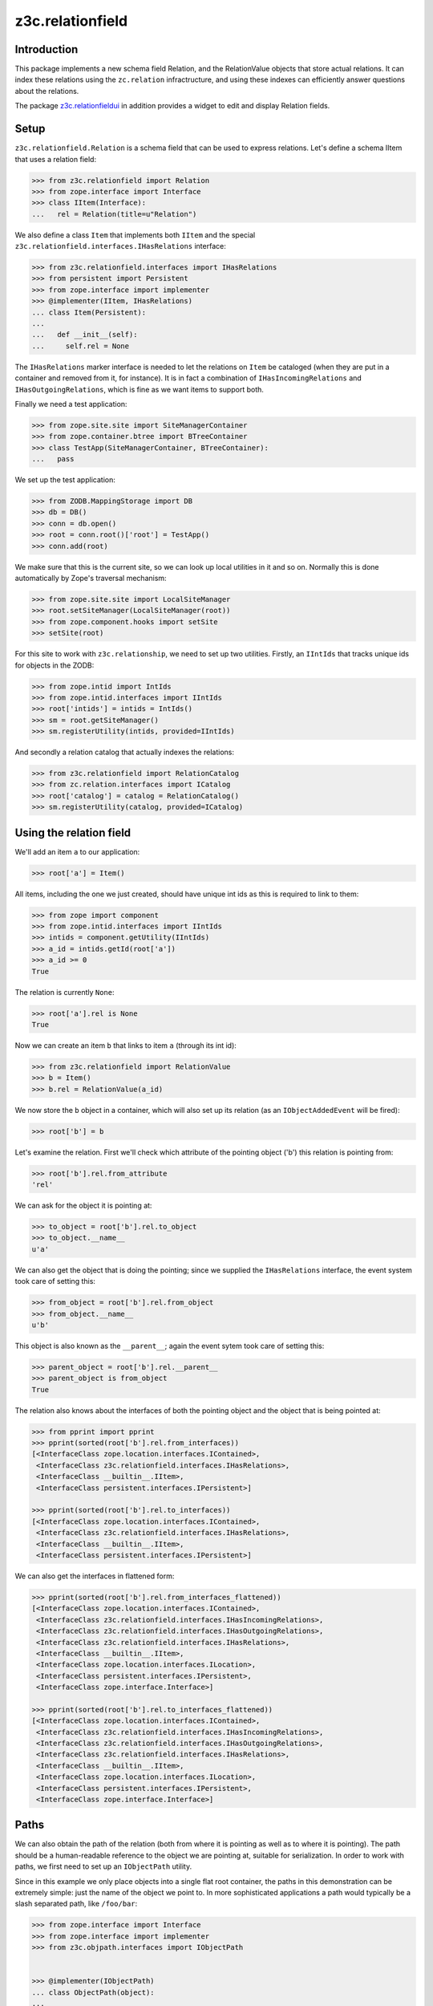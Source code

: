 z3c.relationfield
*****************

Introduction
============

This package implements a new schema field Relation, and the
RelationValue objects that store actual relations. It can index these
relations using the ``zc.relation`` infractructure, and using these
indexes can efficiently answer questions about the relations.

The package `z3c.relationfieldui`_ in addition provides a widget to
edit and display Relation fields.

.. _`z3c.relationfieldui`: http://pypi.python.org/pypi/z3c.relationfieldui

Setup
=====

``z3c.relationfield.Relation`` is a schema field that can be used to
express relations. Let's define a schema IItem that uses a relation
field:

.. code-block:: python

  >>> from z3c.relationfield import Relation
  >>> from zope.interface import Interface
  >>> class IItem(Interface):
  ...   rel = Relation(title=u"Relation")

We also define a class ``Item`` that implements both ``IItem``
and the special ``z3c.relationfield.interfaces.IHasRelations``
interface:

.. code-block:: python

  >>> from z3c.relationfield.interfaces import IHasRelations
  >>> from persistent import Persistent
  >>> from zope.interface import implementer
  >>> @implementer(IItem, IHasRelations)
  ... class Item(Persistent):
  ...
  ...   def __init__(self):
  ...     self.rel = None

The ``IHasRelations`` marker interface is needed to let the relations
on ``Item`` be cataloged (when they are put in a container and removed
from it, for instance). It is in fact a combination of
``IHasIncomingRelations`` and ``IHasOutgoingRelations``, which is fine
as we want items to support both.

Finally we need a test application:

.. code-block:: python

  >>> from zope.site.site import SiteManagerContainer
  >>> from zope.container.btree import BTreeContainer
  >>> class TestApp(SiteManagerContainer, BTreeContainer):
  ...   pass

We set up the test application:

.. code-block:: python

  >>> from ZODB.MappingStorage import DB
  >>> db = DB()
  >>> conn = db.open()
  >>> root = conn.root()['root'] = TestApp()
  >>> conn.add(root)

We make sure that this is the current site, so we can look up local
utilities in it and so on. Normally this is done automatically by
Zope's traversal mechanism:

.. code-block:: python

  >>> from zope.site.site import LocalSiteManager
  >>> root.setSiteManager(LocalSiteManager(root))
  >>> from zope.component.hooks import setSite
  >>> setSite(root)

For this site to work with ``z3c.relationship``, we need to set up two
utilities. Firstly, an ``IIntIds`` that tracks unique ids for objects
in the ZODB:

.. code-block:: python

  >>> from zope.intid import IntIds
  >>> from zope.intid.interfaces import IIntIds
  >>> root['intids'] = intids = IntIds()
  >>> sm = root.getSiteManager()
  >>> sm.registerUtility(intids, provided=IIntIds)

And secondly a relation catalog that actually indexes the relations:

.. code-block:: python

  >>> from z3c.relationfield import RelationCatalog
  >>> from zc.relation.interfaces import ICatalog
  >>> root['catalog'] = catalog = RelationCatalog()
  >>> sm.registerUtility(catalog, provided=ICatalog)

Using the relation field
========================

We'll add an item ``a`` to our application:

.. code-block:: python

  >>> root['a'] = Item()

All items, including the one we just created, should have unique int
ids as this is required to link to them:

.. code-block:: python

  >>> from zope import component
  >>> from zope.intid.interfaces import IIntIds
  >>> intids = component.getUtility(IIntIds)
  >>> a_id = intids.getId(root['a'])
  >>> a_id >= 0
  True

The relation is currently ``None``:

.. code-block:: python

  >>> root['a'].rel is None
  True

Now we can create an item ``b`` that links to item ``a`` (through its
int id):

.. code-block:: python

  >>> from z3c.relationfield import RelationValue
  >>> b = Item()
  >>> b.rel = RelationValue(a_id)

We now store the ``b`` object in a container, which will also set up
its relation (as an ``IObjectAddedEvent`` will be fired):

.. code-block:: python

  >>> root['b'] = b

Let's examine the relation. First we'll check which attribute of the
pointing object ('b') this relation is pointing from:

.. code-block:: python

  >>> root['b'].rel.from_attribute
  'rel'

We can ask for the object it is pointing at:

.. code-block:: python

  >>> to_object = root['b'].rel.to_object
  >>> to_object.__name__
  u'a'

We can also get the object that is doing the pointing; since we
supplied the ``IHasRelations`` interface, the event system took care
of setting this:

.. code-block:: python

  >>> from_object = root['b'].rel.from_object
  >>> from_object.__name__
  u'b'

This object is also known as the ``__parent__``; again the event
sytem took care of setting this:

.. code-block:: python

  >>> parent_object = root['b'].rel.__parent__
  >>> parent_object is from_object
  True

The relation also knows about the interfaces of both the pointing object
and the object that is being pointed at:

.. code-block:: python

  >>> from pprint import pprint
  >>> pprint(sorted(root['b'].rel.from_interfaces))
  [<InterfaceClass zope.location.interfaces.IContained>,
   <InterfaceClass z3c.relationfield.interfaces.IHasRelations>,
   <InterfaceClass __builtin__.IItem>,
   <InterfaceClass persistent.interfaces.IPersistent>]

  >>> pprint(sorted(root['b'].rel.to_interfaces))
  [<InterfaceClass zope.location.interfaces.IContained>,
   <InterfaceClass z3c.relationfield.interfaces.IHasRelations>,
   <InterfaceClass __builtin__.IItem>,
   <InterfaceClass persistent.interfaces.IPersistent>]

We can also get the interfaces in flattened form:

.. code-block:: python

  >>> pprint(sorted(root['b'].rel.from_interfaces_flattened))
  [<InterfaceClass zope.location.interfaces.IContained>,
   <InterfaceClass z3c.relationfield.interfaces.IHasIncomingRelations>,
   <InterfaceClass z3c.relationfield.interfaces.IHasOutgoingRelations>,
   <InterfaceClass z3c.relationfield.interfaces.IHasRelations>,
   <InterfaceClass __builtin__.IItem>,
   <InterfaceClass zope.location.interfaces.ILocation>,
   <InterfaceClass persistent.interfaces.IPersistent>,
   <InterfaceClass zope.interface.Interface>]

  >>> pprint(sorted(root['b'].rel.to_interfaces_flattened))
  [<InterfaceClass zope.location.interfaces.IContained>,
   <InterfaceClass z3c.relationfield.interfaces.IHasIncomingRelations>,
   <InterfaceClass z3c.relationfield.interfaces.IHasOutgoingRelations>,
   <InterfaceClass z3c.relationfield.interfaces.IHasRelations>,
   <InterfaceClass __builtin__.IItem>,
   <InterfaceClass zope.location.interfaces.ILocation>,
   <InterfaceClass persistent.interfaces.IPersistent>,
   <InterfaceClass zope.interface.Interface>]

Paths
=====

We can also obtain the path of the relation (both from where it is
pointing as well as to where it is pointing). The path should be a
human-readable reference to the object we are pointing at, suitable
for serialization. In order to work with paths, we first need to set
up an ``IObjectPath`` utility.

Since in this example we only place objects into a single flat root
container, the paths in this demonstration can be extremely simple:
just the name of the object we point to. In more sophisticated
applications a path would typically be a slash separated path, like
``/foo/bar``:

.. code-block:: python

  >>> from zope.interface import Interface
  >>> from zope.interface import implementer
  >>> from z3c.objpath.interfaces import IObjectPath


  >>> @implementer(IObjectPath)
  ... class ObjectPath(object):
  ...
  ...     def path(self, obj):
  ...         return obj.__name__
  ...     def resolve(self, path):
  ...         try:
  ...             return root[path]
  ...         except KeyError:
  ...             raise ValueError("Cannot resolve path %s" % path)

  >>> from zope.component import getGlobalSiteManager
  >>> gsm = getGlobalSiteManager()

  >>> op = ObjectPath()
  >>> gsm.registerUtility(op)


After this, we can get the path of the object the relation points to:

.. code-block:: python

  >>> root['b'].rel.to_path
  u'a'

We can also get the path of the object that is doing the pointing:

.. code-block:: python

  >>> root['b'].rel.from_path
  u'b'

Comparing and sorting relations
===============================

Let's create a bunch of ``RelationValue`` objects and compare them:

.. code-block:: python

  >>> rel_to_a = RelationValue(a_id)
  >>> b_id = intids.getId(root['b'])
  >>> rel_to_b = RelationValue(b_id)
  >>> rel_to_a == rel_to_b
  False

Relations of course are equal to themselves:

.. code-block:: python

  >>> rel_to_a == rel_to_a
  True

A relation that is stored is equal to a relation that isn't stored yet:

.. code-block:: python

  >>> root['b'].rel == rel_to_a
  True

We can also sort relations:

.. code-block:: python

  >>> expected = [('', u'a'), ('', u'b'), (u'b', u'a')]
  >>> observed = [(rel.from_path, rel.to_path) for rel in
  ...  sorted([root['b'].rel, rel_to_a, rel_to_b])]
  >>> expected == observed
  True


Relation queries
================

Now that we have set up and indexed a relationship between ``a`` and
``b``, we can issue queries using the relation catalog. Let's first
get the catalog:

.. code-block:: python

  >>> from zc.relation.interfaces import ICatalog
  >>> catalog = component.getUtility(ICatalog)

Let's ask the catalog about the relation from ``b`` to ``a``:

.. code-block:: python

  >>> l = sorted(catalog.findRelations({'to_id': intids.getId(root['a'])}))
  >>> l
  [<...RelationValue object at ...>]

We look at this relation object again. We indeed go the right one:

.. code-block:: python

  >>> rel = l[0]
  >>> rel.from_object.__name__
  u'b'
  >>> rel.to_object.__name__
  u'a'
  >>> rel.from_path
  u'b'
  >>> rel.to_path
  u'a'

Asking for relations to ``b`` will result in an empty list, as no such
relations have been set up:

.. code-block:: python

  >>> sorted(catalog.findRelations({'to_id': intids.getId(root['b'])}))
  []

We can also issue more specific queries, restricting it on the
attribute used for the relation field and the interfaces provided by
the related objects. Here we look for all relations between ``b`` and
``a`` that are stored in object attribute ``rel`` and are pointing
from an object with interface ``IItem`` to another object with the
interface ``IItem``:

.. code-block:: python

  >>> sorted(catalog.findRelations({
  ...   'to_id': intids.getId(root['a']),
  ...   'from_attribute': 'rel',
  ...   'from_interfaces_flattened': IItem,
  ...   'to_interfaces_flattened': IItem}))
  [<...RelationValue object at ...>]

There are no relations stored for another attribute:

.. code-block:: python

  >>> sorted(catalog.findRelations({
  ...   'to_id': intids.getId(root['a']),
  ...   'from_attribute': 'foo'}))
  []

There are also no relations stored for a new interface we'll introduce
here:

.. code-block:: python

  >>> class IFoo(IItem):
  ...   pass

  >>> sorted(catalog.findRelations({
  ...   'to_id': intids.getId(root['a']),
  ...   'from_interfaces_flattened': IItem,
  ...   'to_interfaces_flattened': IFoo}))
  []

Changing the relation
=====================

Let's create a new object ``c``:

.. code-block:: python

  >>> root['c'] = Item()
  >>> c_id = intids.getId(root['c'])

Nothing points to ``c`` yet:

.. code-block:: python

  >>> sorted(catalog.findRelations({'to_id': c_id}))
  []

We currently have a relation from ``b`` to ``a``:

.. code-block:: python

  >>> sorted(catalog.findRelations({'to_id': intids.getId(root['a'])}))
  [<...RelationValue object at ...>]

We can change the relation to point at a new object ``c``:

.. code-block:: python

  >>> root['b'].rel = RelationValue(c_id)

We need to send an ``IObjectModifiedEvent`` to let the catalog know we
have changed the relations:

.. code-block:: python

  >>> from zope.event import notify
  >>> from zope.lifecycleevent import ObjectModifiedEvent
  >>> notify(ObjectModifiedEvent(root['b']))

We should find now a single relation from ``b`` to ``c``:

.. code-block:: python

  >>> sorted(catalog.findRelations({'to_id': c_id}))
  [<...RelationValue object at ...>]

The relation to ``a`` should now be gone:

.. code-block:: python

  >>> sorted(catalog.findRelations({'to_id': intids.getId(root['a'])}))
  []


If we store the relation in a non schema field it should persist
the ObjectModifiedEvent.

.. code-block:: python

  >>> from z3c.relationfield.event import _setRelation
  >>> _setRelation(root['b'], 'my-fancy-relation', rel_to_a)
  >>> sorted(catalog.findRelations({'to_id': intids.getId(root['a'])}))
  [<...RelationValue object at ...>]

  >>> notify(ObjectModifiedEvent(root['b']))
  >>> rel = sorted(catalog.findRelations({'to_id': intids.getId(root['a'])}))
  >>> rel
  [<...RelationValue object at ...>]

  >>> catalog.unindex(rel[0])

Removing the relation
=====================

We have a relation from ``b`` to ``c`` right now:

.. code-block:: python

  >>> sorted(catalog.findRelations({'to_id': c_id}))
  [<...RelationValue object at ...>]

We can clean up an existing relation from ``b`` to ``c`` by setting it
to ``None``:

.. code-block:: python

  >>> root['b'].rel = None

We need to send an ``IObjectModifiedEvent`` to let the catalog know we
have changed the relations:

.. code-block:: python

  >>> notify(ObjectModifiedEvent(root['b']))

Setting the relation on ``b`` to ``None`` should remove that relation
from the relation catalog, so we shouldn't be able to find it anymore:

.. code-block:: python

  >>> sorted(catalog.findRelations({'to_id': intids.getId(root['c'])}))
  []

Let's reestablish the removed relation:

.. code-block:: python

  >>> root['b'].rel = RelationValue(c_id)
  >>> notify(ObjectModifiedEvent(root['b']))

  >>> sorted(catalog.findRelations({'to_id': c_id}))
  [<...RelationValue object at ...>]


Copying an object with relations
================================

Let's copy an object with relations:

.. code-block:: python

  >>> from zope.copypastemove.interfaces import IObjectCopier
  >>> IObjectCopier(root['b']).copyTo(root)
  u'b-2'
  >>> u'b-2' in root
  True

Two relations to ``c`` can now be found, one from the original, and
the other from the copy:

.. code-block:: python

  >>> l = sorted(catalog.findRelations({'to_id': c_id}))
  >>> len(l)
  2
  >>> l[0].from_path
  u'b'
  >>> l[1].from_path
  u'b-2'


Relations are sortable
======================

Relations are sorted by default on a combination of the relation name,
the path of the object the relation is one and the path of the object
the relation is pointing to.

Let's query all relations availble right now and sort them:

.. code-block:: python

  >>> l = sorted(catalog.findRelations())
  >>> len(l)
  2
  >>> l[0].from_attribute
  'rel'
  >>> l[1].from_attribute
  'rel'
  >>> l[0].from_path
  u'b'
  >>> l[1].from_path
  u'b-2'


Removing an object with relations
=================================

We will remove ``b-2`` again. Its relation should automatically be remove
from the catalog:

.. code-block:: python

  >>> del root['b-2']
  >>> l = sorted(catalog.findRelations({'to_id': c_id}))
  >>> len(l)
  1
  >>> l[0].from_path
  u'b'


Breaking a relation
===================

We have a relation from ``b`` to ``c`` right now:

.. code-block:: python

  >>> sorted(catalog.findRelations({'to_id': c_id}))
  [<...RelationValue object at ...>]

We have no broken relations:

.. code-block:: python

  >>> sorted(catalog.findRelations({'to_id': None}))
  []

The relation isn't broken:

.. code-block:: python

  >>> b.rel.isBroken()
  False

We are now going to break this relation by removing ``c``:

.. code-block:: python

  >>> del root['c']

The relation is broken now:

.. code-block:: python

  >>> b.rel.isBroken()
  True

The original relation still has a ``to_path``:

.. code-block:: python

  >>> b.rel.to_path
  u'c'

It's broken however as there is no ``to_object``:

.. code-block:: python

  >>> b.rel.to_object is None
  True

The ``to_id`` is also gone:

.. code-block:: python

  >>> b.rel.to_id is None
  True

We cannot find the broken relation in the catalog this way as it's not
pointing to ``c_id`` anymore:

.. code-block:: python

  >>> sorted(catalog.findRelations({'to_id': c_id}))
  []

We can however find it by searching for relations that have a
``to_id`` of ``None``:

.. code-block:: python

  >>> sorted(catalog.findRelations({'to_id': None}))
  [<...RelationValue object at ...>]

A broken relation isn't equal to ``None`` (this was a bug):

.. code-block:: python

  >>> b.rel == None
  False


RelationChoice
==============

A ``RelationChoice`` field is much like an ordinary ``Relation`` field
but can be used to render a special widget that allows a choice of
selections.

We will first demonstrate a ``RelationChoice`` field has the same effect
as a ``Relation`` field itself:

.. code-block:: python

  >>> from z3c.relationfield import RelationChoice
  >>> class IChoiceItem(Interface):
  ...   rel = RelationChoice(title=u"Relation", values=[])
  >>> @implementer(IChoiceItem, IHasRelations)
  ... class ChoiceItem(Persistent):
  ...
  ...   def __init__(self):
  ...     self.rel = None

Let's create an object to point the relation to:

.. code-block:: python

  >>> root['some_object'] = Item()
  >>> some_object_id = intids.getId(root['some_object'])

And let's establish the relation:

:.. code-block:: python

  >>> choice_item = ChoiceItem()
  >>> choice_item.rel = RelationValue(some_object_id)
  >>> root['choice_item'] = choice_item

We can query for this relation now:

.. code-block:: python

  >>> l = sorted(catalog.findRelations({'to_id': some_object_id}))
  >>> l
  [<...RelationValue object at ...>]

RelationList
============

Let's now experiment with the ``RelationList`` field which can be used
to maintain a list of relations:

.. code-block:: python

  >>> from z3c.relationfield import RelationList
  >>> class IMultiItem(Interface):
  ...   rel = RelationList(title=u"Relation")

We also define a class ``MultiItem`` that implements both
``IMultiItem`` and the special
``z3c.relationfield.interfaces.IHasRelations`` interface:

.. code-block:: python

  >>> @implementer(IMultiItem, IHasRelations)
  ... class MultiItem(Persistent):
  ...
  ...   def __init__(self):
  ...     self.rel = None

We set up a few object we can then create relations between:

.. code-block:: python

  >>> root['multi1'] = MultiItem()
  >>> root['multi2'] = MultiItem()
  >>> root['multi3'] = MultiItem()

Let's create a relation from ``multi1`` to both ``multi2`` and
``multi3``:

.. code-block:: python

  >>> multi1_id = intids.getId(root['multi1'])
  >>> multi2_id = intids.getId(root['multi2'])
  >>> multi3_id = intids.getId(root['multi3'])

  >>> root['multi1'].rel = [RelationValue(multi2_id),
  ...                       RelationValue(multi3_id)]

We need to notify that we modified the ObjectModifiedEvent

.. code-block:: python

  >>> notify(ObjectModifiedEvent(root['multi1']))

Now that this is set up, let's verify whether we can find the
proper relations in in the catalog:

.. code-block:: python

  >>> len(list(catalog.findRelations({'to_id': multi2_id})))
  1
  >>> len(list(catalog.findRelations({'to_id': multi3_id})))
  1
  >>> len(list(catalog.findRelations({'from_id': multi1_id})))
  2


Temporary relations
===================

If we have an import procedure where we import relations from some
external source such as an XML file, it may be that we read a relation
that points to an object that does not yet exist as it is yet to be
imported. We provide a special ``TemporaryRelationValue`` for this
case.  A ``TemporaryRelationValue`` just contains the path of what it
is pointing to, but does not resolve it yet. Let's use
``TemporaryRelationValue`` in a new object, creating a relation to
``a``:

.. code-block:: python

  >>> from z3c.relationfield import TemporaryRelationValue
  >>> root['d'] = Item()
  >>> root['d'].rel = TemporaryRelationValue('a')

A modification event does not actually get this relation cataloged:

.. code-block:: python

  >>> before = sorted(catalog.findRelations({'to_id': a_id}))
  >>> notify(ObjectModifiedEvent(root['d']))
  >>> after = sorted(catalog.findRelations({'to_id': a_id}))
  >>> len(before) == len(after)
  True

We will now convert all temporary relations on ``d`` to real ones:

.. code-block:: python

  >>> from z3c.relationfield import realize_relations
  >>> realize_relations(root['d'])
  >>> notify(ObjectModifiedEvent(root['d']))

We can see the real relation object now:

.. code-block:: python

  >>> root['d'].rel
  <...RelationValue object at ...>

The relation will also now show up in the catalog:

.. code-block:: python

  >>> after2 = sorted(catalog.findRelations({'to_id': a_id}))
  >>> len(after2) > len(before)
  True

Temporary relation values also work with ``RelationList`` objects:

.. code-block:: python

  >>> root['multi_temp'] = MultiItem()
  >>> root['multi_temp'].rel = [TemporaryRelationValue('a')]

Let's convert this to a real relation:

.. code-block:: python

  >>> realize_relations(root['multi_temp'])
  >>> notify(ObjectModifiedEvent(root['multi_temp']))

Again we can see the real relation object when we look at it:

.. code-block:: python

  >>> root['multi_temp'].rel
  [<...RelationValue object at ...>]

And we will now see this new relation appear in the catalog:

.. code-block:: python

  >>> after3 = sorted(catalog.findRelations({'to_id': a_id}))
  >>> len(after3) > len(after2)
  True

Broken temporary relations
==========================

Let's create another temporary relation, this time a broken one that
cannot be resolved:

.. code-block:: python

  >>> root['e'] = Item()
  >>> root['e'].rel = TemporaryRelationValue('nonexistent')

Let's try realizing this relation:

.. code-block:: python

  >>> realize_relations(root['e'])

We end up with a broken relation:

.. code-block:: python

  >>> root['e'].rel.isBroken()
  True

It's pointing to the nonexistent path:

.. code-block:: python

  >>> root['e'].rel.to_path
  'nonexistent'

Setting up a releation catalog
==============================

This package provides a RelationCatalog initialized with a set of indexes commonly useful for queries on RelationValue objects.
The default indexes are `from_id`, `to_id`, `from_attribute`, `from_interfaces_flattened` and `to_interfaces_flattened`.

However, sometimes it is needed to define custom indexes.
The `zc.relationfield.index.RelationCatalog` class can be initialized with a list of dicts with keys `name` and `kwargs` to be passed to RelationCatalog to be passed to the catalogs `addValueIndex` method.

